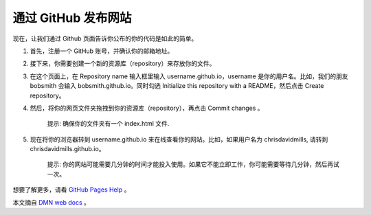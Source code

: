 通过 GitHub 发布网站
##########################

现在，让我们通过 Github 页面告诉你公布的你的代码是如此的简单。

1. 首先，注册一个 GitHub 账号，并确认你的邮箱地址。

2. 接下来，你需要创建一个新的资源库（repository）来存放你的文件。

3. 在这个页面上，在 Repository name 输入框里输入 username.github.io，username 是你的用户名。比如，我们的朋友 bobsmith 会输入 bobsmith.github.io。同时勾选 Initialize this repository with a README，然后点击 Create repository。

4. 然后，将你的网页文件夹拖拽到你的资源库（repository），再点击 Commit changes 。

    提示: 确保你的文件夹有一个 index.html 文件.

5. 现在将你的浏览器转到 username.github.io 来在线查看你的网站。比如，如果用户名为 chrisdavidmills, 请转到 chrisdavidmills.github.io。

    提示: 你的网站可能需要几分钟的时间才能投入使用。如果它不能立即工作，你可能需要等待几分钟，然后再试一次。

想要了解更多，请看 `GitHub Pages Help`_ 。

本文摘自 `DMN web docs`_ 。

.. _`GitHub Pages Help`: https://help.github.com/categories/github-pages-basics/

.. _`DMN web docs`: https://developer.mozilla.org/zh-CN/docs/Learn/Getting_started_with_the_web/Publishing_your_website
